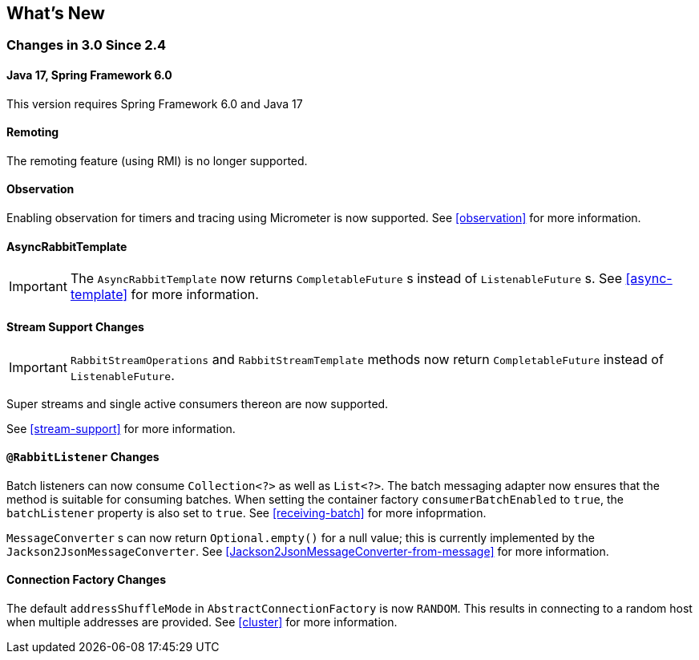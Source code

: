 [[whats-new]]
== What's New

=== Changes in 3.0 Since 2.4

==== Java 17, Spring Framework 6.0

This version requires Spring Framework 6.0 and Java 17

==== Remoting

The remoting feature (using RMI) is no longer supported.

==== Observation

Enabling observation for timers and tracing using Micrometer is now supported.
See <<observation>> for more information.

==== AsyncRabbitTemplate

IMPORTANT: The `AsyncRabbitTemplate` now returns `CompletableFuture` s instead of `ListenableFuture` s.
See <<async-template>> for more information.

==== Stream Support Changes

IMPORTANT: `RabbitStreamOperations` and `RabbitStreamTemplate` methods now return `CompletableFuture` instead of `ListenableFuture`.

Super streams and single active consumers thereon are now supported.

See <<stream-support>> for more information.

==== `@RabbitListener` Changes

Batch listeners can now consume `Collection<?>` as well as `List<?>`.
The batch messaging adapter now ensures that the method is suitable for consuming batches.
When setting the container factory `consumerBatchEnabled` to `true`, the `batchListener` property is also set to `true`.
See <<receiving-batch>> for more infoprmation.

`MessageConverter` s can now return `Optional.empty()` for a null value; this is currently implemented by the `Jackson2JsonMessageConverter`.
See <<Jackson2JsonMessageConverter-from-message>> for more information.

==== Connection Factory Changes

The default `addressShuffleMode` in `AbstractConnectionFactory` is now `RANDOM`. This results in connecting to a random host when multiple addresses are provided.
See <<cluster>> for more information.
